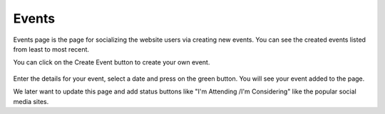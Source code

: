 Events
=========

Events page is the page for socializing the website users via creating
new events. You can see the created events listed from least to most recent.

You can click on the Create Event button to create your own event.

.. figure:: ../../Screenshots/EventCreate.png
      :scale: 100 %
      :alt: Event creation form.

Enter the details for your event, select a date and press on the green
button. You will see your event added to the page.

We later want to update this page and add status buttons like "I'm Attending
/I'm Considering" like the popular social media sites.
